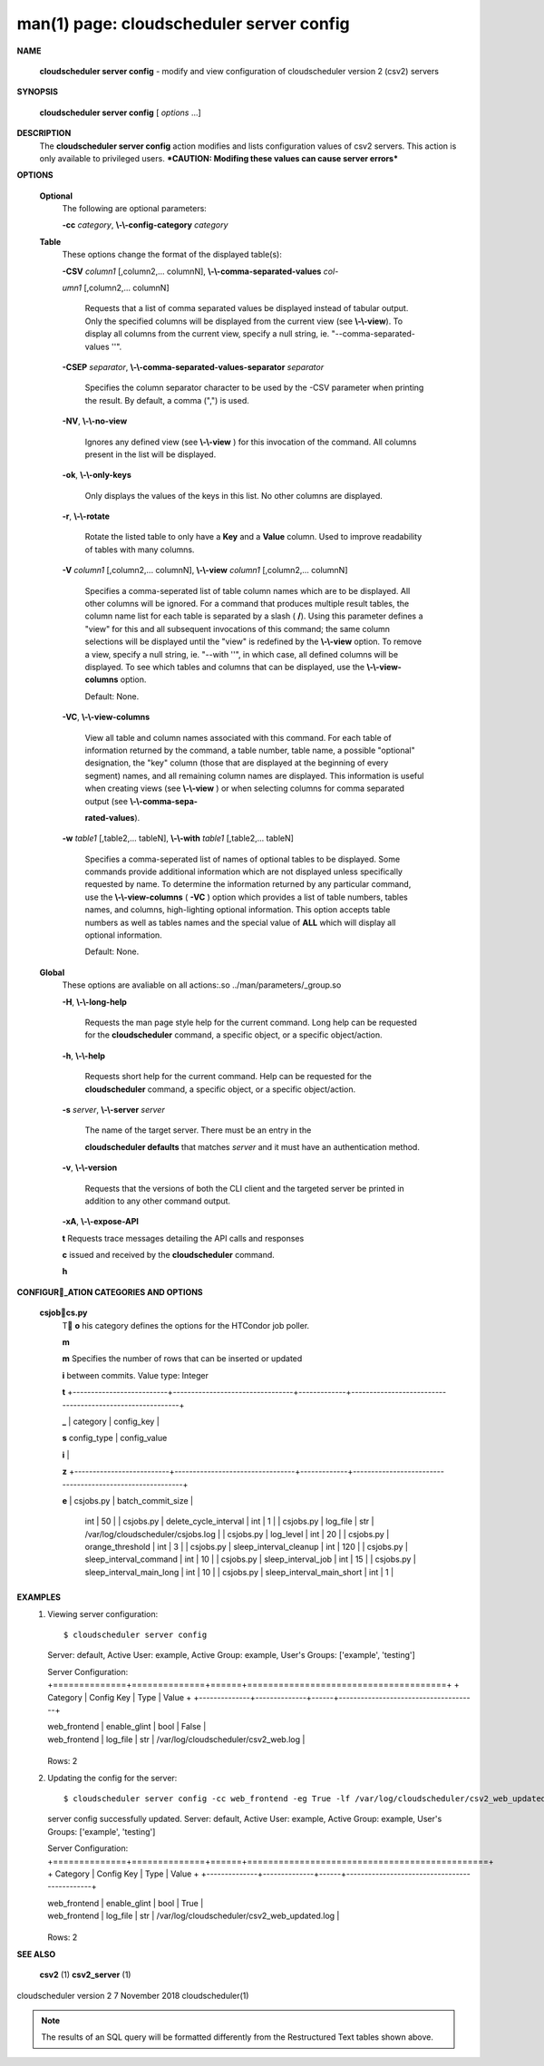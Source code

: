 .. File generated by /hepuser/crlb/Git/cloudscheduler/utilities/cli_doc_to_rst - DO NOT EDIT
..
.. To modify the contents of this file:
..   1. edit the man page file(s) ".../cloudscheduler/cli/man/csv2_server_config.1"
..   2. run the utility ".../cloudscheduler/utilities/cli_doc_to_rst"
..

man(1) page: cloudscheduler server config
=========================================

 
 
 

**NAME**
       
       **cloudscheduler  server config**
       - modify and view configuration of
       cloudscheduler version 2 (csv2) servers
 

**SYNOPSIS**
       
       **cloudscheduler server config**
       [
       *options*
       ...]
 

**DESCRIPTION**
       The 
       **cloudscheduler server config**
       action modifies and  lists
       configuration  values  of csv2 servers.  This action is only available to 
       privileged users.   ***CAUTION:  Modifing  these  values  can  cause  server
       errors***
 

**OPTIONS**
   
   **Optional**
       The following are optional parameters:
 
       
       **-cc**
       *category*,
       **\\-\\-config-category**
       *category*
 
   
   **Table**
       These options change the format of the displayed table(s):
 
       
       **-CSV**
       *column1*
       [,column2,...   columnN],
       **\\-\\-comma-separated-values**
       *col-*
       
       *umn1*
       [,column2,... columnN]
              Requests that a list of  comma  separated  values  be  displayed
              instead  of  tabular output.  Only the specified columns will be
              displayed from the current view (see 
              **\\-\\-view**).
              To  display  all
              columns  from  the  current  view,  specify  a  null string, ie.
              "--comma-separated-values ''".
 
 
       
       **-CSEP**
       *separator*,
       **\\-\\-comma-separated-values-separator**
       *separator*
              Specifies the column separator character to be used by the  -CSV
              parameter  when  printing the result.  By default, a comma (",")
              is used.
 
 
       
       **-NV**,
       **\\-\\-no-view**
              Ignores any defined view (see 
              **\\-\\-view**
              ) for this invocation of the
              command.  All columns present in the list will be displayed.
 
       
       **-ok**,
       **\\-\\-only-keys**
              Only  displays  the  values  of the keys in this list.  No other
              columns are displayed.
 
       
       **-r**,
       **\\-\\-rotate**
              Rotate the listed table to only have a 
              **Key**
              and a
              **Value**
              column.
              Used to improve readability of tables with many columns.
 
       
       **-V**
       *column1*
       [,column2,... columnN],
       **\\-\\-view**
       *column1*
       [,column2,... columnN]
              Specifies a comma-seperated list of table column names which are
              to be displayed.  All other columns will be ignored.  For a 
              command  that produces multiple result tables, the column name list
              for each table is separated by a slash (
              **/**).
              Using this
              parameter  defines a "view" for this and all subsequent invocations of
              this command; the same column selections will be displayed until
              the "view" is redefined by the 
              **\\-\\-view**
              option.  To remove a view,
              specify a null string, ie.  "--with  ''",  in  which  case,  all
              defined columns will be displayed.  To see which tables and 
              columns that can be displayed, use the 
              **\\-\\-view-columns**
              option.
 
              Default: None.
 
       
       **-VC**,
       **\\-\\-view-columns**
              View all table and column names associated  with  this  command.
              For  each  table of information returned by the command, a table
              number, table name, a possible "optional" designation, the "key"
              column  (those that are displayed at the beginning of every 
              segment) names, and all remaining column names are displayed.  This
              information  is  useful when creating views (see 
              **\\-\\-view**
              ) or when
              selecting columns for comma separated output (see  
              **\\-\\-comma-sepa-**
              
              **rated-values**).
 
       
       **-w**
       *table1*
       [,table2,... tableN],
       **\\-\\-with**
       *table1*
       [,table2,... tableN]
              Specifies  a comma-seperated list of names of optional tables to
              be displayed.   Some  commands  provide  additional  information
              which  are  not displayed unless specifically requested by name.
              To determine the information returned by any particular command,
              use the 
              **\\-\\-view-columns**
              (
              **-VC**
              ) option which provides a list of
              table numbers, tables names, and columns,  high-lighting  optional
              information.   This  option  accepts  table  numbers  as well as
              tables names and the special value of 
              **ALL**
              which will display all
              optional information.
 
              Default: None.
 
   
   **Global**
       These   options   are   avaliable  on  all  actions:.so  
       ../man/parameters/_group.so
 
       
       **-H**,
       **\\-\\-long-help**
              Requests the man page style help for the current command.   Long
              help can be requested for the 
              **cloudscheduler**
              command, a specific
              object, or a specific object/action.
 
       
       **-h**,
       **\\-\\-help**
              Requests short help  for  the  current  command.   Help  can  be
              requested  for the 
              **cloudscheduler**
              command, a specific object, or
              a specific object/action.
 
       
       **-s**
       *server*,
       **\\-\\-server**
       *server*
              The name of the target server.  There must be an  entry  in  the
              
              **cloudscheduler  defaults**
              that matches
              *server*
              and it must have an
              authentication method.
 
       
       **-v**,
       **\\-\\-version**
              Requests that the versions of both the CLI client and  the  
              targeted server be printed in addition to any other command output.
 
       
       **-xA**,
       **\\-\\-expose-API**
       
       **t**
       Requests  trace  messages  detailing the API calls and responses
       
       **c**
       issued and received by the
       **cloudscheduler**
       command.
       
       **h**

**CONFIGUR_ATION CATEGORIES AND OPTIONS**
   
   **csjobcs.py**
       T
       **o**
       his category defines the options for the HTCondor job poller.
       
       **m**
       
       **m**
       Specifies the number of rows that can  be  inserted  or  updated
       
       **i**
       between        commits.         Value        type:       Integer
       
       **t**
       +--------------------------+---------------------------------+-------------+----------------------------------------------------------+
       
       **_**
       |  category                  | config_key                      |
       
       **s**
       config_type                    |                    config_value
       
       **i**
       |
       
       **z**
       +--------------------------+---------------------------------+-------------+----------------------------------------------------------+
       
       **e**
       |  csjobs.py                 | batch_commit_size               |
              int                                 |                         50
              | | csjobs.py                | delete_cycle_interval           |
              int                                 |                          1
              | | csjobs.py                | log_file                        |
              str                 |         /var/log/cloudscheduler/csjobs.log
              | | csjobs.py                | log_level                       |
              int                                 |                         20
              | | csjobs.py                | orange_threshold                |
              int                                 |                          3
              | | csjobs.py                | sleep_interval_cleanup          |
              int                                |                         120
              | | csjobs.py                | sleep_interval_command          |
              int                                 |                         10
              | | csjobs.py                | sleep_interval_job              |
              int                                 |                         15
              | | csjobs.py                | sleep_interval_main_long        |
              int                                 |                         10
              | | csjobs.py                | sleep_interval_main_short       |
              int                                 |                          1
              |

              +--------------------------+---------------------------------+-------------+----------------------------------------------------------+
 

**EXAMPLES**
       1.     Viewing server configuration::

              $ cloudscheduler server config
              Server: default, Active User: example, Active Group: example, User's Groups: ['example', 'testing']
 
              Server Configuration:
              +==============+==============+======+======================================+
              + Category     | Config Key   | Type | Value                                +
              +--------------+--------------+------+--------------------------------------+

              | web_frontend | enable_glint | bool | False                                |
              | web_frontend | log_file     | str  | /var/log/cloudscheduler/csv2_web.log |

              +--------------+--------------+------+--------------------------------------+
              Rows: 2
 
       2.     Updating the config for the server::

              $ cloudscheduler server config -cc web_frontend -eg True -lf /var/log/cloudscheduler/csv2_web_updated.log
              server config successfully updated.
              Server: default, Active User: example, Active Group: example, User's Groups: ['example', 'testing']
 
              Server Configuration:
              +==============+==============+======+==============================================+
              + Category     | Config Key   | Type | Value                                        +
              +--------------+--------------+------+----------------------------------------------+

              | web_frontend | enable_glint | bool | True                                         |
              | web_frontend | log_file     | str  | /var/log/cloudscheduler/csv2_web_updated.log |

              +--------------+--------------+------+----------------------------------------------+
              Rows: 2
 

**SEE ALSO**
       
       **csv2**
       (1)
       **csv2_server**
       (1)
 
 
 
cloudscheduler version 2        7 November 2018              cloudscheduler(1)
 

.. note:: The results of an SQL query will be formatted differently from the Restructured Text tables shown above.
